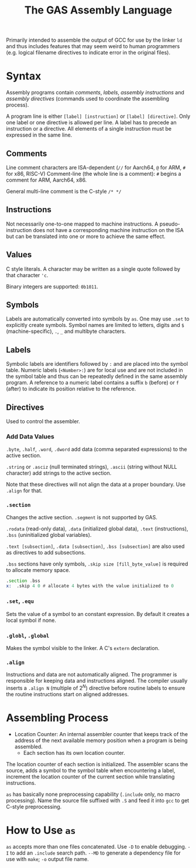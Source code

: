 #+title: The GAS Assembly Language

Primarily intended to assemble the output of GCC for use by the linker =ld= and
thus includes features that may seem weird to human programmers (e.g. logical
filename directives to indicate error in the original files).

* Syntax

Assembly programs contain /comments/, /labels/, /assembly instructions/ and
/assembly directives/ (commands used to coordinate the assembling process).

A program line is either =[label] [instruction]= or =[label] [directive]=. Only
one label or one directive is allowed per line. A label has to precede an
instruction or a directive. All elements of a single instruction must be
expressed in the same line.

** Comments

Line comment characters are ISA-dependent (=//= for Aarch64, =@= for ARM, =#=
for x86, RISC-V)
Comment-line (the whole line is a comment): =#= begins a comment for ARM,
Aarch64, x86.

General multi-line comment is the C-style =/* */=

** Instructions

Not necessarily one-to-one mapped to machine instructions. A pseudo-instruction
does not have a corresponding machine instruction on the ISA but can be
translated into  one or more to achieve the same effect.

** Values

C style literals. A character may be written as a single quote followed by that
character ='c=.

Binary integers are supported: =0b1011=.

** Symbols

Labels are automatically converted into symbols by =as=. One may use =.set= to
explicitly create symbols. Symbol names are limited to letters, digits and =$= (machine-specific),
=.=, =_= and multibyte characters.

** Labels

Symbolic labels are identifiers followed by =:= and are placed into the symbol
table. Numeric labels (=<Number>:=) are for local use and are not included in
the symbol table and thus can be repeatedly defined in the same assembly
program. A reference to a numeric label contains a suffix =b= (before) or =f=
(after) to indicate its position relative to the reference.

** Directives

Used to control the assembler.

*** Add Data Values

=.byte=, =.half=, =.word=, =.dword= add data (comma separated expressions) to
the active section.

=.string= or =.asciz= (null terminated strings), =.ascii= (string without NULL
character) add strings to the active section.

Note that these directives will not align the data at a proper boundary. Use
=.align= for that.

*** =.section=

Changes the active section. =.segment= is not supported by GAS.

=.rodata= (read-only data), =.data= (initialized global data), =.text=
(instructions), =.bss= (uninitialized global variables).

=.text [subsection]=, =.data [subsection]=, =.bss [subsection]= are also used as directives to add subsections.

=.bss= sections have only symbols, =.skip size [fill_byte_value]= is required to
allocate memory space.

#+begin_src asm
.section .bss
x:  .skip 4 0 # allocate 4 bytes with the value initialized to 0
#+end_src

*** =.set=, =.equ=

Sets the value of a symbol to an constant expression. By default it creates a local
symbol if none.

*** =.globl=, =.global=

Makes the symbol visible to the linker. A C's =extern= declaration.

*** =.align=

Instructions and data are not automatically aligned. The programmer is
responsible for keeping data and instructions aligned. The compiler usually
inserts a =.align N= (multiple of $2^{N}$) directive before routine labels to ensure the routine
instructions start on aligned addresses.

* Assembling Process

- Location Counter: An internal assembler counter that keeps track of the
  address of the next available memory position when a program is being
  assembled.
  + Each section has its own location counter.

The location counter of each section is initialized. The assembler scans the
source, adds a symbol to the symbol table when encountering a label, increment
the location counter of the current section while translating instructions.

=as= has basically none preprocessing capability (=.include= only, no macro
processing). Name the source file suffixed with =.S= and feed it into =gcc= to
get C-style preprocessing.


* How to Use =as=

=as= accepts more than one files concatenated.
Use =-D= to enable debugging. =-I= to add an =.include= search path. =--MD= to
generate a dependency file for use with =make=; =-o= output file name.
